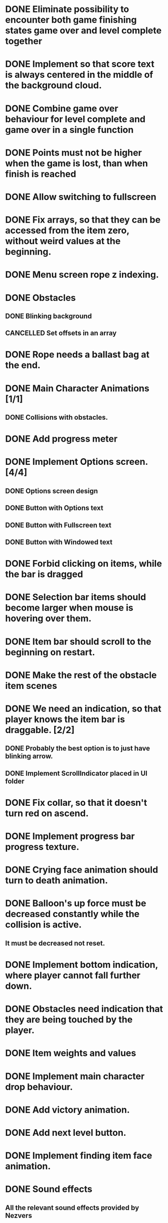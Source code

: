 #+SEQ_TODO: TODO WAITING IN-PROGRESS | DONE CANCELLED

* DONE Eliminate possibility to encounter both game finishing states game over and level complete together
* DONE Implement so that score text is always centered in the middle of the background cloud.
* DONE Combine game over behaviour for level complete and game over in a single function
* DONE Points must not be higher when the game is lost, than when finish is reached
:LOGBOOK:
- Note taken on [2018-12-05 T  16:56] \\
  Points just don't appear and their level_score_value is set to 0
:END:
* DONE Allow switching to fullscreen
* DONE Fix arrays, so that they can be accessed from the item zero, without weird values at the beginning.
* DONE Menu screen rope z indexing.
* DONE Obstacles
** DONE Blinking background
** CANCELLED Set offsets in an array
:LOGBOOK:
- Note taken on [2018-12-07 Pk 18:37] \\
  Better approach is to use Godot's scene approach.
:END:
* DONE Rope needs a ballast bag at the end.
* DONE Main Character Animations [1/1]
** DONE Collisions with obstacles.
* DONE Add progress meter
* DONE Implement Options screen. [4/4]
** DONE Options screen design
** DONE Button with Options text
** DONE Button with Fullscreen text
** DONE Button with Windowed text
* DONE Forbid clicking on items, while the bar is dragged
* DONE Selection bar items should become larger when mouse is hovering over them.
* DONE Item bar should scroll to the beginning on restart.
* DONE Make the rest of the obstacle item scenes
* DONE We need an indication, so that player knows the item bar is draggable. [2/2]
** DONE Probably the best option is to just have blinking arrow.
** DONE Implement ScrollIndicator placed in UI folder
* DONE Fix collar, so that it doesn't turn red on ascend.
* DONE Implement progress bar progress texture.
* DONE Crying face animation should turn to death animation.
* DONE Balloon's up force must be decreased constantly while the collision is active.
** It must be decreased not reset.
* DONE Implement bottom indication, where player cannot fall further down.
* DONE Obstacles need indication that they are being touched by the player.
* DONE Item weights and values
:LOGBOOK:
- Note taken on [2018-12-10 P  21:53] \\
  Just value
:END:
* DONE Implement main character drop behaviour.
* DONE Add victory animation.
* DONE Add next level button.
* DONE Implement finding item face animation.
* DONE Sound effects
** All the relevant sound effects provided by Nezvers
* DONE Clean all the global scope caches by nulling them at ready()
* DONE Implement so that next level button is loading in also the first level.
:LOGBOOK:
- Note taken on [2018-12-13 C  02:38] \\
  Matejs just have to follow instruction in level setup.
:END:
* DONE If item selection bar is less wide than the screen it jumps around.
* DONE Implement so that Item selection bar array is generated automatically and there is no need for manual interaction.
* DONE Add transition from gameplay music to level stop music.
* DONE Fix so that progress balloon is over finish line.
* DONE Get rid of the bottom warning line and introduce that item selection bars starts to red blink if balloon is too low.
* DONE Bottom selection bar should move up and down additionally to fading out and in.
* DONE Pressing pause doesn't cause for item bar to appear.
* DONE When the last level is reached pressing on next level button causes for the game to crash instead of opening the victory screen.
* DONE Sometimes item bar doesn't dissappear when the end of level is reached.
* DONE Remove the bottom danger bar.
* DONE Implement bar dissappearing on level complete.
* DONE Implement a menu button in Victory scene.
* DONE Implement transitions between scenes.
** Fade in and fade out.
*** DONE Both graphics and music. [2/2]
**** DONE Graphics [5/5]
***** DONE Menu scene [3/3]
****** DONE Start button
****** DONE Options button
****** DONE Quit button
***** DONE Story scene [1/1]
****** DONE Skip button
***** DONE Options scene [1/1]
****** DONE Menu button
***** DONE Level scenes [2/2]
****** DONE Menu button
****** DONE Next level button
***** DONE Finish scene [1/1]
****** DONE Menu button
**** DONE Music
* DONE Change the appropriate clamps to mins.
* DONE When game is beaten and played again there is an error, when game is started.
* DONE Fix so that left white arrow doesn't show so long, make bar to return nicely.
* DONE Game complete screen. [2/2]
** DONE Implementation from next level button.
** CANCELLED Design the look - Kristaps
:LOGBOOK:
- Note taken on [2018-12-14 Pk 06:48] \\
  Is it really gonna be done? Probably not.
:END:
* DONE After merging with Matejs changes MainCharacter.tscn got ruined.
** I reset the git head and copied in my version of MainCharacter.tscn
*** So there may be differences to what Matejs did, but at least all items aren't shifted.
* DONE When spamming next level button too quickly game crashes.
** Probably have to forbid any behaviour after button is pressed and transition is happening.
* DONE Victory button appears after the last level.
* DONE Implement pause button. [6/6]
** DONE Quiet music
** DONE Restart button
** DONE Menu button
** DONE !!! When you press Restart, the item bar disappears.
** DONE Dropped items must add to time, while pause is active, so that they don't dissapear on unpaused.
** DONE Change state(text) to unpause
* DONE Implement multiple levels. [5/5]
** INSTRUCTION FOR IMPLEMENTING NEW LEVELS.
*** Right now there are 10 levels pre-made.
**** I think 10 for now is enough, but more can be added at hearts desire.
***** Adding completely new levels requires a bit more work.
****** New Level scene must be created under Environment
****** New ObstacleWrapper must be created under Obstacles
****** New elements must be added to the arrays of various nodes (REMEMBER THAT ELEMENTS MUST BE ADDED TO ARRAYS AT THE DEEPEST LEVEL (TO THE ORIGINAL SCENE, NOT INSTANCE) SCENE/NODE.)
******* They must be assigned to the "Level Scenes" array, which is exported for the NextLevelButton node.
******** World->GUILayer->GameOverWrapper->NextLevelButton
******* Also World->CharacterLayer->MainCharacter array "Up Items" requires new item added for each level with the level basket items, which are intended to be sacrificed.
**** To modify 10 existing level assets.
***** Just go to 
****** Obstacles folder to modify ObstacleWrappers
****** Environment folder to modify Levels
****** Both Obstacle and Level scenes are named appropriately.
***** For level items modify World->CharacterLayer->MainCharacter (REMEMBER TO MODIFY THE ORIGINAL SCENE ARRAY, NOT INSTANCE) "Up Items" array elements of each level.
****** Remember that if array elements are references to Objects held in heap then to add a new unique item it is required to at first Choose new appropriate type object and only then drag in or load the asset.
***** To make level longer or shorter, just go to World->Level->FinishLine->ParallaxLayer mark all the FinishLine sprites and Shift arrow key move them back or forth.
****** Of course if level is longer then more content should be added to other parallax layers too.
**** First level setup instruction
***** Just replace existing World->Level node and World->CharacterLayer->ObstacleWrapper nodes with the first level scenes.
****** Remember to rename the Level to Level and ObstacleWrapper to ObstacleWrapper.
******* For example: Level2 should be named Level, when dragged in as the first Level, the same goes for ObstacleWrapper.
***** Modify Items as for any other level on the main character.
** DONE Implement level switching with next button.
** DONE Implement switching between levels. [2/2]
*** DONE Next level button.
*** DONE Implement specific set of items for each level.
** DONE Implement so that score is persistent between levels.
** DONE Next level button changing text to victory.
** DONE Implement so that if score is not sufficient (levels must have entry price) at level complete the game is over and it is not possible to go to next level. [3/3]
*** DONE If there isn't enough total points to enter the next level then player can restart level or go to menu, just like when he has fallen. [1/1]
**** DONE Character must become angry, instead of dead [2/2]
***** DONE Animation [2/2]
****** DONE Face
****** DONE Body (Red one - incline)
***** DONE Audio
*** DONE Implement so that total score/required score for the next level is displayed constantly in the corner and it updates in realtime showing if it is possible to get to next level. [12/12]
**** DONE Level 0 required score
***** 500
**** DONE Level 1 required score
***** 600
**** DONE Level 2 required score
***** 700
**** DONE Level 3 required score
***** 750
**** DONE Level 4 required score
***** 800
**** DONE Level 5 required score
***** 900
**** DONE Level 6 required score
***** 950
**** DONE Level 7 required score
***** 1000
**** DONE Level 8 required score
***** 1050
**** DONE Level 9 required score
***** 1250
**** DONE Total required score
***** 8500
**** DONE Total best merchant score required 10000
*** DONE Implement so that it is possible to reset level at which the not sufficient score was reached with the score that was at the level start.
* DONE Pressing menu made the pause button to appear on level complete.
* DONE Dropped item background disappears and item bar shrinks.
* DONE Item bar must not be draggable if invisible (White arrows should not appear)
* DONE White arrow appears too soon on the right side when the selection bar is less wide than the screen width.
* DONE Make a shader for the the item selection bar to fade out at the ends.
** All the shader param setting happens from item bar instead of each element.
*** Then I am passing to each next visible item it's previous element alpha (0 to the first one) and it's own alpha.
**** Then when that is tested, that just it's own alpha setting is used.
***** I use lerp in the shader and lerp from the previous alpha to current alpha using UV.x
* DONE There is still a problem that dropped items appear behind the background now.
** Problem is not the shader, problem is bar shrinking objects later in hierarchy are movedover the falling parts.
* DONE When there are no items in the bar the white arrow is still displayed, when the bar is dragged.
* DONE Also have to implement so that if mouse moves over the bottom bar the coefficient increases the strength of the effect.
** So that if mouse isn't over the bar there is no fading.
* DONE If mouse is over certain item, that item opacity must become full.
* DONE Looks like there is still some problem, when mouse is put on the last item and bar is pushed to the left side at some moment the very left item turns on full opacity.
** Probably just forgot to add bar's own x offset.
* CANCELLED Add type hints to all variables.
:LOGBOOK:
- Note taken on [2018-12-16 Sv 22:13] \\
  Not yet available in the Godot version that I am using.
:END:
* DONE Fix so that game over and level complete texts are just sprites on the same object.
* DONE Level complete items fade in and out instead of just popping in and out.
** Just look for all the visible = true/false places and make a list of all the specific items that must be managed and maybe they can be managed in a bunch.
* DONE It should not be possible to drag the bar even if the mouse is low enough, but isn't over any element on x.
* CANCELLED Fix so that if items are dropped and bar has become less wide, it isn't possible to drag it too far to the left, when bar is wider that viewport width.
** It behaves exactly as it should.
* DONE When pause is pressed restart and menu buttons must appear.
* DONE Cache get_viewport().size in main_character.
* DONE Implement so that if the balloon is clicked on it laughs (Visually - though I don't know if it has the happy face and audially)
* DONE Move interpolations from physics_process to process.
* DONE Level value points must be tuned so that the growth of the total score is taken into account.
** I added the whole previous level value to each next, so that if player plays well he makes his life easier in long term.
:LOGBOOK:
- Note taken on [2018-12-17 P  06:40] \\
  It looks like the new balancing works well.
:END:
* DONE Matejs told, that Victory button crashes game.
* DONE 1st level item values decreased
* DONE It looks like the item selection bar can be moved too far to the left, when it's being shrunk.
* DONE Implement so that the item selection bar is always centered.
* TODO Outro Story scene added [0/2]
** TODO Add outro story scene to the game.
** TODO "Skip" button leads to end screen.
* IN-PROGRESS Musical improvements together with Nezvers.
** TODO Music must start later, to nicely loop.
*** Consult with Nezvers about exact beginning of the track.
** TODO Implement (if possible) new story music.
*** Maybe Nezvers can create story track too!
* WAITING Disable next level button (It is done in MainCharacter.gd by uncommenting commented out next_level_button visibility management).
** Do it only, when for a release.
